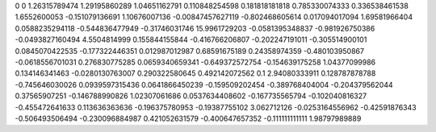 0	0
1.26315789474	1.29195860289
1.04651162791	0.110848254598
0.181818181818	0.785330074333
0.336538461538	1.6552600053
-0.151079136691	1.10676007136
-0.00847457627119	-0.802468605614
0.017094017094	1.69581966404
0.0588235294118	-0.544836477949
-0.31746031746	15.9961729203
-0.0581395348837	-0.981926750386
-0.0493827160494	4.5504814999
0.155844155844	-0.416766206807
-0.202247191011	-0.305514900101
0.0845070422535	-0.177322446351
0.012987012987	0.68591675189
0.24358974359	-0.480103950867
-0.0618556701031	0.276830775285
0.0659340659341	-0.649372572754
-0.154639175258	1.04377099986
0.134146341463	-0.0280130763007
0.290322580645	0.492142072562
0.1	2.94080333911
0.128787878788	-0.745646030026
0.0939597315436	0.0641866450239
-0.159509202454	-0.389768404004
-0.204379562044	0.37565907251
-0.146788990826	1.02307061686
0.0537634408602	-0.167735565794
-0.102040816327	-0.455472641633
0.113636363636	-0.196375780953
-0.19387755102	3.062712126
-0.0253164556962	-0.42591876343
-0.506493506494	-0.230096884987
0.421052631579	-0.400647657352
-0.111111111111	1.98797989889

